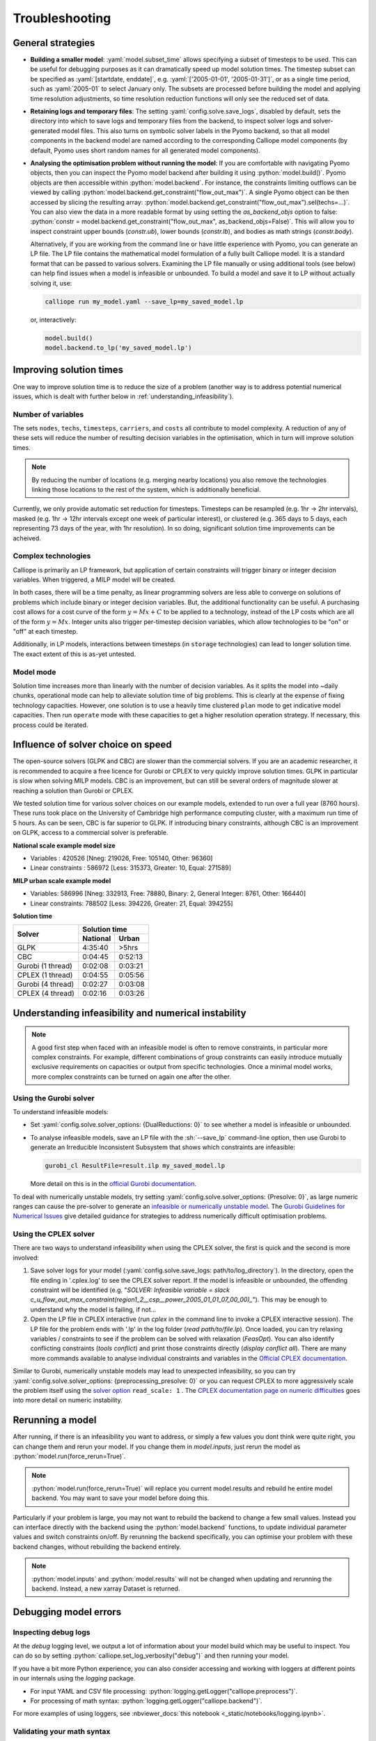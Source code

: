 ---------------
Troubleshooting
---------------

General strategies
------------------

* **Building a smaller model**: :yaml:`model.subset_time` allows specifying a subset of timesteps to be used. This can be useful for debugging purposes as it can dramatically speed up model solution times. The timestep subset can be specified as :yaml:`[startdate, enddate]`, e.g. :yaml:`['2005-01-01', '2005-01-31']`, or as a single time period, such as :yaml:`2005-01` to select January only. The subsets are processed before building the model and applying time resolution adjustments, so time resolution reduction functions will only see the reduced set of data.

* **Retaining logs and temporary files**: The setting :yaml:`config.solve.save_logs`, disabled by default, sets the directory into which to save logs and temporary files from the backend, to inspect solver logs and solver-generated model files. This also turns on symbolic solver labels in the Pyomo backend, so that all model components in the backend model are named according to the corresponding Calliope model components (by default, Pyomo uses short random names for all generated model components).

*
  **Analysing the optimisation problem without running the model**: If you are comfortable with navigating Pyomo objects, then you can inspect the Pyomo model backend after building it using :python:`model.build()`.
  Pyomo objects are then accessible within :python:`model.backend`.
  For instance, the constraints limiting outflows can be viewed by calling :python:`model.backend.get_constraint("flow_out_max")`.
  A single Pyomo object can be then accessed by slicing the resulting array: :python:`model.backend.get_constraint("flow_out_max").sel(techs=...)`.
  You can also view the data in a more readable format by using setting the `as_backend_objs` option to false: :python:`constr = model.backend.get_constraint("flow_out_max", as_backend_objs=False)`.
  This will allow you to inspect constraint upper bounds (`constr.ub`), lower bounds (`constr.lb`), and bodies as math strings (`constr.body`).

  Alternatively, if you are working from the command line or have little experience with Pyomo, you can generate an LP file.
  The LP file contains the mathematical model formulation of a fully built Calliope model.
  It is a standard format that can be passed to various solvers.
  Examining the LP file manually or using additional tools (see below) can help find issues when a model is infeasible or unbounded.
  To build a model and save it to LP without actually solving it, use:

  .. code-block:: shell

    calliope run my_model.yaml --save_lp=my_saved_model.lp

  or, interactively:

  .. code-block:: python

    model.build()
    model.backend.to_lp('my_saved_model.lp')

Improving solution times
------------------------

One way to improve solution time is to reduce the size of a problem (another way is to address potential numerical issues, which is dealt with further below in :ref:`understanding_infeasibility`).

Number of variables
^^^^^^^^^^^^^^^^^^^

The sets ``nodes``, ``techs``, ``timesteps``, ``carriers``, and ``costs`` all contribute to model complexity. A reduction of any of these sets will reduce the number of resulting decision variables in the optimisation, which in turn will improve solution times.

.. note::
    By reducing the number of locations (e.g. merging nearby locations) you also remove the technologies linking those locations to the rest of the system, which is additionally beneficial.

Currently, we only provide automatic set reduction for timesteps. Timesteps can be resampled (e.g. 1hr -> 2hr intervals), masked (e.g. 1hr -> 12hr intervals except one week of particular interest), or clustered (e.g. 365 days to 5 days, each representing 73 days of the year, with 1hr resolution). In so doing, significant solution time improvements can be acheived.

.. seealso::
    :ref:`time_clustering`, `Stefan Pfenninger (2017). Dealing with multiple decades of hourly wind and PV time series in energy models: a comparison of methods to reduce time resolution and the planning implications of inter-annual variability. Applied Energy. <https://doi.org/10.1016/j.apenergy.2017.03.051>`_


Complex technologies
^^^^^^^^^^^^^^^^^^^^

Calliope is primarily an LP framework, but application of certain constraints will trigger binary or integer decision variables. When triggered, a MILP model will be created.

In both cases, there will be a time penalty, as linear programming solvers are less able to converge on solutions of problems which include binary or integer decision variables. But, the additional functionality can be useful. A purchasing cost allows for a cost curve of the form :math:`y = Mx + C` to be applied to a technology, instead of the LP costs which are all of the form :math:`y = Mx`. Integer units also trigger per-timestep decision variables, which allow technologies to be "on" or "off" at each timestep.

Additionally, in LP models, interactions between timesteps (in ``storage`` technologies) can lead to longer solution time. The exact extent of this is as-yet untested.

Model mode
^^^^^^^^^^

Solution time increases more than linearly with the number of decision variables. As it splits the model into ~daily chunks, operational mode can help to alleviate solution time of big problems. This is clearly at the expense of fixing technology capacities. However, one solution is to use a heavily time clustered ``plan`` mode to get indicative model capacities. Then run ``operate`` mode with these capacities to get a higher resolution operation strategy. If necessary, this process could be iterated.

.. seealso:: :ref:`operational_mode`

Influence of solver choice on speed
-----------------------------------

The open-source solvers (GLPK and CBC) are slower than the commercial solvers. If you are an academic researcher, it is recommended to acquire a free licence for Gurobi or CPLEX to very quickly improve solution times. GLPK in particular is slow when solving MILP models. CBC is an improvement, but can still be several orders of magnitude slower at reaching a solution than Gurobi or CPLEX.

We tested solution time for various solver choices on our example models, extended to run over a full year (8760 hours). These runs took place on the University of Cambridge high performance computing cluster, with a maximum run time of 5 hours. As can be seen, CBC is far superior to GLPK. If introducing binary constraints, although CBC is an improvement on GLPK, access to a commercial solver is preferable.

**National scale example model size**

- Variables : 420526 [Nneg: 219026, Free: 105140, Other: 96360]
- Linear constraints : 586972 [Less: 315373, Greater: 10, Equal: 271589]

**MILP urban scale example model**

- Variables: 586996 [Nneg: 332913, Free: 78880, Binary: 2, General Integer: 8761, Other: 166440]
- Linear constraints: 788502 [Less: 394226, Greater: 21, Equal: 394255]

**Solution time**

+-------------------+----------------+
|Solver             |Solution time   |
|                   +--------+-------+
|                   |National|Urban  |
+===================+========+=======+
|GLPK               |4:35:40 |>5hrs  |
+-------------------+--------+-------+
|CBC                |0:04:45 |0:52:13|
+-------------------+--------+-------+
|Gurobi (1 thread)  |0:02:08 |0:03:21|
+-------------------+--------+-------+
|CPLEX (1 thread)   |0:04:55 |0:05:56|
+-------------------+--------+-------+
|Gurobi (4 thread)  |0:02:27 |0:03:08|
+-------------------+--------+-------+
|CPLEX (4 thread)   |0:02:16 |0:03:26|
+-------------------+--------+-------+


.. seealso:: :ref:`solver_options`


.. _understanding_infeasibility:

Understanding infeasibility and numerical instability
-----------------------------------------------------

.. note:: A good first step when faced with an infeasible model is often to remove constraints, in particular more complex constraints. For example, different combinations of group constraints can easily introduce mutually exclusive requirements on capacities or output from specific technologies. Once a minimal model works, more complex constraints can be turned on again one after the other.

Using the Gurobi solver
^^^^^^^^^^^^^^^^^^^^^^^

To understand infeasible models:

* Set :yaml:`config.solve.solver_options: {DualReductions: 0}` to see whether a model is infeasible or unbounded.
* To analyse infeasible models, save an LP file with the :sh:`--save_lp` command-line option, then use Gurobi to generate an Irreducible Inconsistent Subsystem that shows which constraints are infeasible:

  .. code-block:: shell

    gurobi_cl ResultFile=result.ilp my_saved_model.lp

  More detail on this is in the `official Gurobi documentation <https://www.gurobi.com/documentation/current/refman/solving_a_model2.html>`_.

To deal with numerically unstable models, try setting :yaml:`config.solve.solver_options: {Presolve: 0}`, as large numeric ranges can cause the pre-solver to generate an `infeasible or numerically unstable model <https://www.gurobi.com/documentation/current/refman/numerics_why_scaling_and_g.html>`_. The `Gurobi Guidelines for Numerical Issues <https://www.gurobi.com/documentation/current/refman/numerics_gurobi_guidelines.html>`_ give detailed guidance for strategies to address numerically difficult optimisation problems.

Using the CPLEX solver
^^^^^^^^^^^^^^^^^^^^^^

There are two ways to understand infeasibility when using the CPLEX solver, the first is quick and the second is more involved:

1. Save solver logs for your model (:yaml:`config.solve.save_logs: path/to/log_directory`). In the directory, open the file ending in '.cplex.log' to see the CPLEX solver report. If the model is infeasible or unbounded, the offending constraint will be identified (e.g. "`SOLVER: Infeasible variable = slack c_u_flow_out_max_constraint(region1_2__csp__power_2005_01_01_07_00_00)_`"). This may be enough to understand why the model is failing, if not...

2. Open the LP file in CPLEX interactive (run `cplex` in the command line to invoke a CPLEX interactive session). The LP file for the problem ends with '.lp' in the log folder (`read path/to/file.lp`). Once loaded, you can try relaxing variables / constraints to see if the problem can be solved with relaxation (`FeasOpt`). You can also identify conflicting constraints (`tools conflict`) and print those constraints directly (`display conflict all`). There are many more commands available to analyse individual constraints and variables in the `Official CPLEX documentation <https://www.ibm.com/docs/en/icos/22.1.0?topic=cplex-infeasibility-unboundedness>`_.

Similar to Gurobi, numerically unstable models may lead to unexpected infeasibility, so you can try :yaml:`config.solve.solver_options: {preprocessing_presolve: 0}` or you can request CPLEX to more aggressively scale the problem itself using the `solver option <https://www.ibm.com/docs/en/icos/22.1.1?topic=parameters-scale-parameter>`_ ``read_scale: 1`` . The `CPLEX documentation page on numeric difficulties <https://www.ibm.com/docs/en/icos/22.1.1?topic=problems-numeric-difficulties>`_ goes into more detail on numeric instability.


Rerunning a model
-----------------

After running, if there is an infeasibility you want to address, or simply a few values you dont think were quite right, you can change them and rerun your model. If you change them in `model.inputs`, just rerun the model as :python:`model.run(force_rerun=True)`.

.. note:: :python:`model.run(force_rerun=True)` will replace you current model.results and rebuild he entire model backend. You may want to save your model before doing this.

Particularly if your problem is large, you may not want to rebuild the backend to change a few small values. Instead you can interface directly with the backend using the :python:`model.backend` functions, to update individual parameter values and switch constraints on/off. By rerunning the backend specifically, you can optimise your problem with these backend changes, without rebuilding the backend entirely.

.. note:: :python:`model.inputs` and :python:`model.results` will not be changed when updating and rerunning the backend. Instead, a new xarray Dataset is returned.

.. seealso:: :ref:`backend_interface`


Debugging model errors
----------------------

Inspecting debug logs
^^^^^^^^^^^^^^^^^^^^^
At the `debug` logging level, we output a lot of information about your model build which may be useful to inspect.
You can do so by setting :python:`calliope.set_log_verbosity("debug")` and then running your model.

If you have a bit more Python experience, you can also consider accessing and working with loggers at different points in our internals using the `logging` package.

- For input YAML and CSV file processing: :python:`logging.getLogger("calliope.preprocess")`.
- For processing of math syntax: :python:`logging.getLogger("calliope.backend")`.

For more examples of using loggers, see :nbviewer_docs:`this notebook <_static/notebooks/logging.ipynb>`.

Validating your math syntax
^^^^^^^^^^^^^^^^^^^^^^^^^^^
You can do a (relatively) quick check of the validity of any custom math syntax in your model by running :python:`model.validate_math_strings(my_math_dict)`.
This will tell you if any of the syntax is malformed, although it cannot tell you if the model will build when set to the backend to generate an optimisation model.

Inspecting private data structures
^^^^^^^^^^^^^^^^^^^^^^^^^^^^^^^^^^
There are private attributes of the Calliope `Model` object that you can access to gain additional insights into your model runs.

- For the result of processing your input YAML files, the dictionary :python:`model._model_run`.
- For all data variables in one place (i.e., the combination of `inputs` and `results`), the dataset :python:`model._model_data`.
- For the build backend objects (e.g., Pyomo objects) in an array format, the dataset :python:`model.backend._dataset`.

.. seealso::

    If using Calliope interactively in a Python session, we recommend reading up on the `Python debugger <https://docs.python.org/3/library/pdb.html>`_ and making use of the `%debug magic <https://ipython.readthedocs.io/en/stable/interactive/magics.html#magic-debug>`_.

